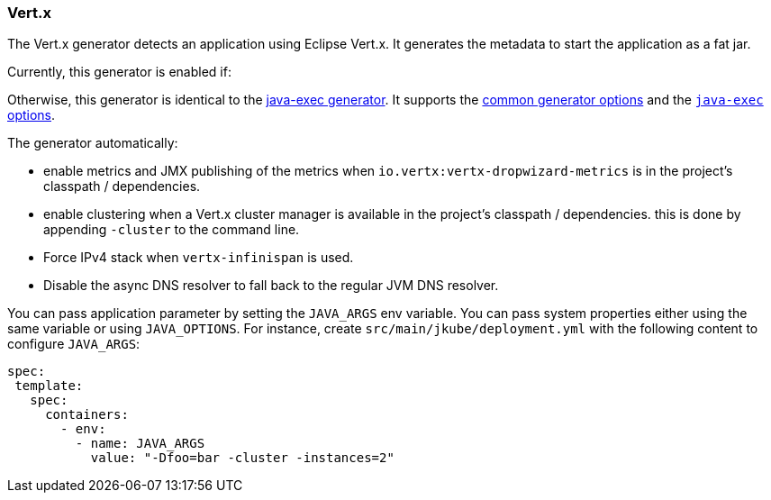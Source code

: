 [[generator-vertx]]
=== Vert.x

The Vert.x generator detects an application using Eclipse Vert.x. It generates the metadata to start the application as a fat jar.

Currently, this generator is enabled if:

ifeval::["{plugin-type}" == "maven"]
* you are using the Vert.x Maven Plugin (https://github.com/reactiverse/vertx-maven-plugin)
* you are depending on `io.vertx:vertx-core` and uses the Maven Shader plugin
endif::[]
ifeval::["{plugin-type}" == "gradle"]
* you are using the Vert.x Gradle Plugin (https://github.com/jponge/vertx-gradle-plugin)
* you are depending on `io.vertx:vertx-core` and uses the https://github.com/johnrengelman/shadow[Shadow Jar plugin]
endif::[]

Otherwise, this generator is identical to the <<generator-java-exec,java-exec generator>>. It supports the  <<generator-options-common, common generator options>> and the <<generator-java-exec-options, `java-exec` options>>.

The generator automatically:

* enable metrics and JMX publishing of the metrics when `io.vertx:vertx-dropwizard-metrics` is in the project's classpath / dependencies.
* enable clustering when a Vert.x cluster manager is available in the project's classpath / dependencies. this is done by appending `-cluster` to the command line.
* Force IPv4 stack when `vertx-infinispan` is used.
* Disable the async DNS resolver to fall back to the regular JVM DNS resolver.

You can pass application parameter by setting the `JAVA_ARGS` env variable. You can pass system properties either using the same variable or using `JAVA_OPTIONS`. For instance, create `src/main/jkube/deployment.yml` with the following content to configure `JAVA_ARGS`:

[source, yaml]
----
spec:
 template:
   spec:
     containers:
       - env:
         - name: JAVA_ARGS
           value: "-Dfoo=bar -cluster -instances=2"
----
